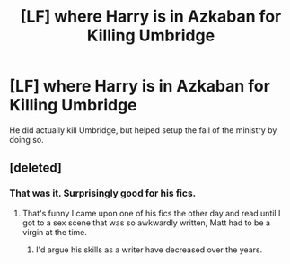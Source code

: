 #+TITLE: [LF] where Harry is in Azkaban for Killing Umbridge

* [LF] where Harry is in Azkaban for Killing Umbridge
:PROPERTIES:
:Score: 1
:DateUnix: 1562556494.0
:DateShort: 2019-Jul-08
:FlairText: Request
:END:
He did actually kill Umbridge, but helped setup the fall of the ministry by doing so.


** [deleted]
:PROPERTIES:
:Score: 3
:DateUnix: 1562558925.0
:DateShort: 2019-Jul-08
:END:

*** That was it. Surprisingly good for his fics.
:PROPERTIES:
:Score: 2
:DateUnix: 1562559334.0
:DateShort: 2019-Jul-08
:END:

**** That's funny I came upon one of his fics the other day and read until I got to a sex scene that was so awkwardly written, Matt had to be a virgin at the time.
:PROPERTIES:
:Author: overide
:Score: 2
:DateUnix: 1562598412.0
:DateShort: 2019-Jul-08
:END:

***** I'd argue his skills as a writer have decreased over the years.
:PROPERTIES:
:Score: 2
:DateUnix: 1562601905.0
:DateShort: 2019-Jul-08
:END:
